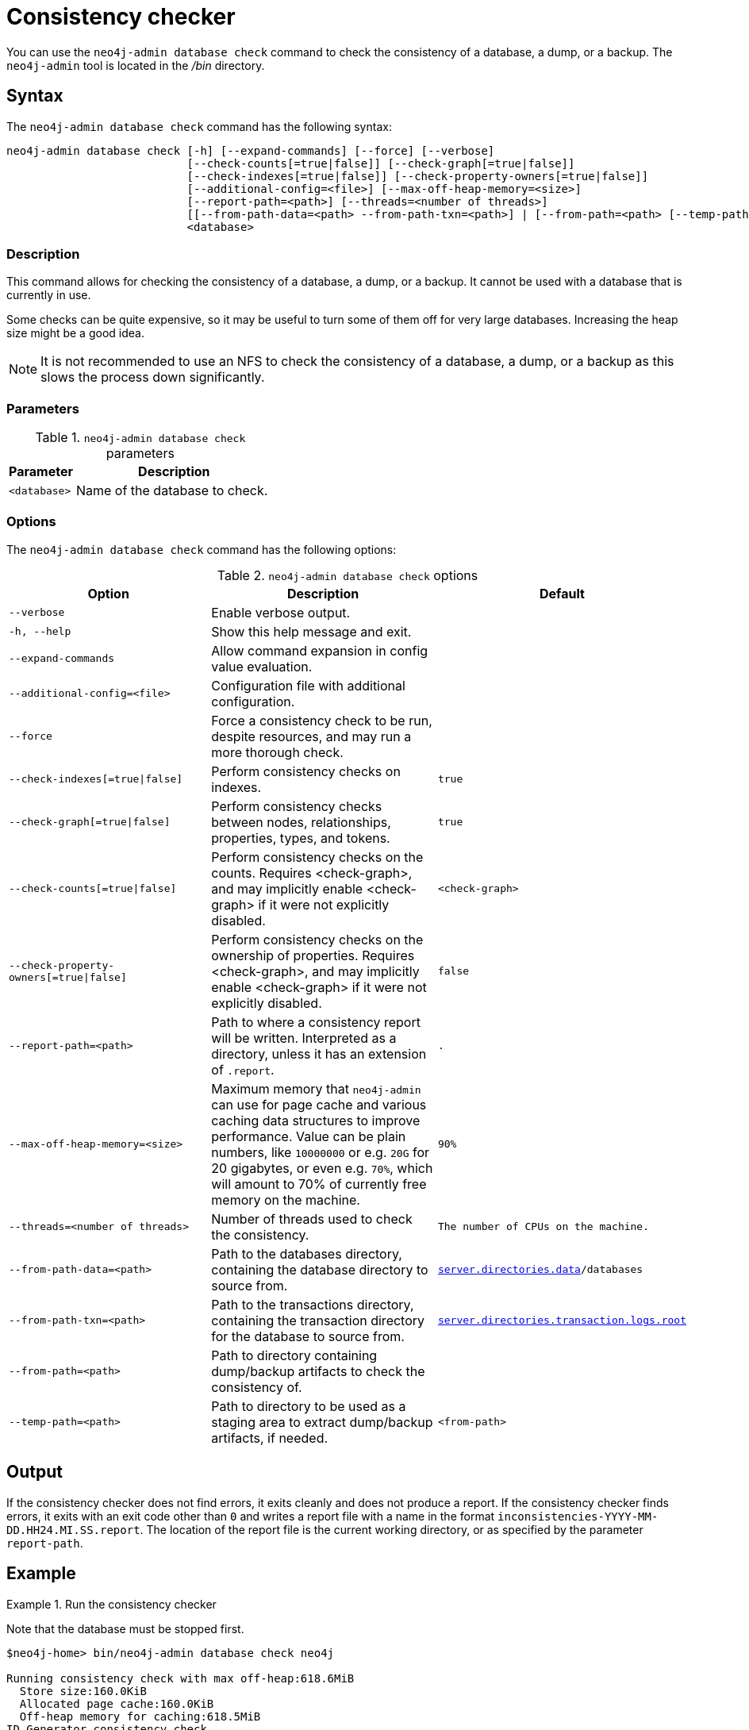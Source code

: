 :description: Describes the Neo4j consistency checker.
[[consistency-checker]]
= Consistency checker

You can use the `neo4j-admin database check` command to check the consistency of a database, a dump, or a backup.
The `neo4j-admin` tool is located in the _/bin_ directory.

////
This check is performed automatically.
In case you want to skip the check, with the option to run it manually at some other time, run the neo4j-backup tool with the `-verify false` option:
----
./bin/neo4j-backup -from single://127.0.0.1 -to /tmp/foo -verify false
----
////

== Syntax

The `neo4j-admin database check` command has the following syntax:

[source,role=noheader]
----
neo4j-admin database check [-h] [--expand-commands] [--force] [--verbose]
                           [--check-counts[=true|false]] [--check-graph[=true|false]]
                           [--check-indexes[=true|false]] [--check-property-owners[=true|false]]
                           [--additional-config=<file>] [--max-off-heap-memory=<size>]
                           [--report-path=<path>] [--threads=<number of threads>]
                           [[--from-path-data=<path> --from-path-txn=<path>] | [--from-path=<path> [--temp-path=<path>]]]
                           <database>
----

=== Description

This command allows for checking the consistency of a database, a dump, or a backup.
It cannot be used with a database that is currently in use.

Some checks can be quite expensive, so it may be useful to turn some of them off for very large databases.
Increasing the heap size might be a good idea.

[NOTE]
====
It is not recommended to use an NFS to check the consistency of a database, a dump, or a backup as this slows the process down significantly.
====

=== Parameters

.`neo4j-admin database check` parameters
[options="header", cols="1m,3a"]
|===
| Parameter
| Description

|<database>
|Name of the database to check.
|===

=== Options

The `neo4j-admin database check` command has the following options:

.`neo4j-admin database check` options
[options="header", cols="5m,6a,4m"]
|===
| Option
| Description
| Default

| --verbose
| Enable verbose output.
|

|-h, --help
|Show this help message and exit.
|

|--expand-commands
|Allow command expansion in config value evaluation.
|

|--additional-config=<file>
| Configuration file with additional configuration.
|

|--force
| Force a consistency check to be run, despite resources, and may run a more thorough check.
|

|--check-indexes[=true\|false]
|Perform consistency checks on indexes.
|true

|--check-graph[=true\|false]
|Perform consistency checks between nodes, relationships, properties, types, and tokens.
|true

|--check-counts[=true\|false]
| Perform consistency checks on the counts. Requires <check-graph>, and may implicitly enable <check-graph> if it were not explicitly disabled.
|<check-graph>

| --check-property-owners[=true\|false]
| Perform consistency checks on the ownership of properties. Requires <check-graph>, and may implicitly enable <check-graph> if it were not explicitly disabled.
|false

| --report-path=<path>
| Path to where a consistency report will be written. Interpreted as a directory, unless it has an extension of `.report`.
| .

|--max-off-heap-memory=<size>
| Maximum memory that `neo4j-admin` can use for page cache and various caching data structures to improve performance.
Value can be plain numbers, like `10000000` or e.g. `20G` for 20 gigabytes, or even e.g. `70%`, which will amount to 70% of currently free memory on the machine.
|90%

|--threads=<number of threads>
|Number of threads used to check the consistency.
|The number of CPUs on the machine.

|--from-path-data=<path>
|Path to the databases directory, containing the database directory to source from.
| xref:configuration/configuration-settings.adoc#config_server.directories.data, [`server.directories.data`]/databases

|--from-path-txn=<path>
|Path to the transactions directory, containing the transaction directory for the database to source from.
| xref:configuration/configuration-settings.adoc#config_server.directories.transaction.logs.root[`server.directories.transaction.logs.root`]

|--from-path=<path>
|Path to directory containing dump/backup artifacts to check the consistency of.
|

|--temp-path=<path>
|Path to directory to be used as a staging area to extract dump/backup artifacts, if needed.
|<from-path>
|===

== Output

If the consistency checker does not find errors, it exits cleanly and does not produce a report.
If the consistency checker finds errors, it exits with an exit code other than `0` and writes a report file with a name in the format `inconsistencies-YYYY-MM-DD.HH24.MI.SS.report`.
The location of the report file is the current working directory, or as specified by the parameter `report-path`.

== Example

.Run the consistency checker
====
Note that the database must be stopped first.

----
$neo4j-home> bin/neo4j-admin database check neo4j

Running consistency check with max off-heap:618.6MiB
  Store size:160.0KiB
  Allocated page cache:160.0KiB
  Off-heap memory for caching:618.5MiB
ID Generator consistency check
....................  10%
....................  20%
....................  30%
....................  40%
....................  50%
....................  60%
....................  70%
....................  80%
....................  90%
.................... 100%
Index structure consistency check
....................  10%
....................  20%
....................  30%
....................  40%
....................  50%
....................  60%
....................  70%
....................  80%
....................  90%
.................... 100%
Consistency check
....................  10%
....................  20%
....................  30%
....................  40%
....................  50%
....................  60%
....................  70%
....................  80%
....................  90%
.................... 100%

----

Run with the `--from-path` option to check the consistency of a backup or a dump.
----
bin/neo4j-admin database check --from-path=<directory-with-backup-or-dump> neo4j
----

====

[NOTE]
====
`neo4j-admin database check` cannot be applied to xref:composite-databases/index.adoc[Composite databases].
 It must be run directly on the databases that are associated with that Composite database.
====